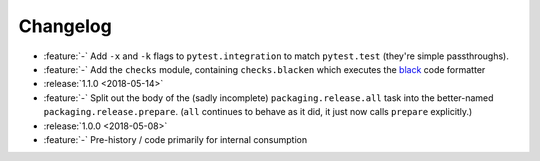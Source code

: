 =========
Changelog
=========

- :feature:`-` Add ``-x`` and ``-k`` flags to ``pytest.integration`` to match
  ``pytest.test`` (they're simple passthroughs).
- :feature:`-` Add the ``checks`` module, containing ``checks.blacken`` which
  executes the `black <https://github.com/ambv/black>`_ code formatter
- :release:`1.1.0 <2018-05-14>`
- :feature:`-` Split out the body of the (sadly incomplete)
  ``packaging.release.all`` task into the better-named
  ``packaging.release.prepare``. (``all`` continues to behave as it did, it
  just now calls ``prepare`` explicitly.)
- :release:`1.0.0 <2018-05-08>`
- :feature:`-` Pre-history / code primarily for internal consumption
